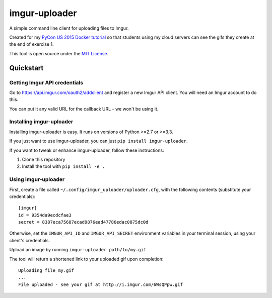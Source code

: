 imgur-uploader
==============

A simple command line client for uploading files to Imgur.

Created for my `PyCon US 2015 Docker tutorial
<https://us.pycon.org/2015/schedule/presentation/312/>`_ so that students using
my cloud servers can see the gifs they create at the end of exercise 1.

This tool is open source under the `MIT License <LICENSE>`_.

Quickstart
----------

Getting Imgur API credentials
^^^^^^^^^^^^^^^^^^^^^^^^^^^^^

Go to https://api.imgur.com/oauth2/addclient and register a new Imgur API
client. You will need an Imgur account to do this.

You can put it any valid URL for the callback URL - we won't be using it.

Installing imgur-uploader
^^^^^^^^^^^^^^^^^^^^^^^^^

Installing imgur-uploader is easy. It runs on versions of Python >=2.7 or >=3.3.

If you just want to use imgur-uploader, you can just ``pip install
imgur-uploader``.

If you want to tweak or enhance imgur-uploader, follow these instructions:

#. Clone this repository
#. Install the tool with ``pip install -e .``

Using imgur-uploader
^^^^^^^^^^^^^^^^^^^^

First, create a file called ``~/.config/imgur_uploader/uploader.cfg``, with the
following contents (substitute your credentials)::

    [imgur]
    id = 9354da9ecdcfae3
    secret = 8387eca75687ecad9876ead47786edac0875dc0d

Otherwise, set the ``IMGUR_API_ID`` and ``IMGUR_API_SECRET`` environment
variables in your terminal session, using your client's credentials.

Upload an image by running ``imgur-uploader path/to/my.gif``

The tool will return a shortened link to your uploaded gif upon completion::

    Uploading file my.gif
    ...
    File uploaded - see your gif at http://i.imgur.com/6WsQPpw.gif
